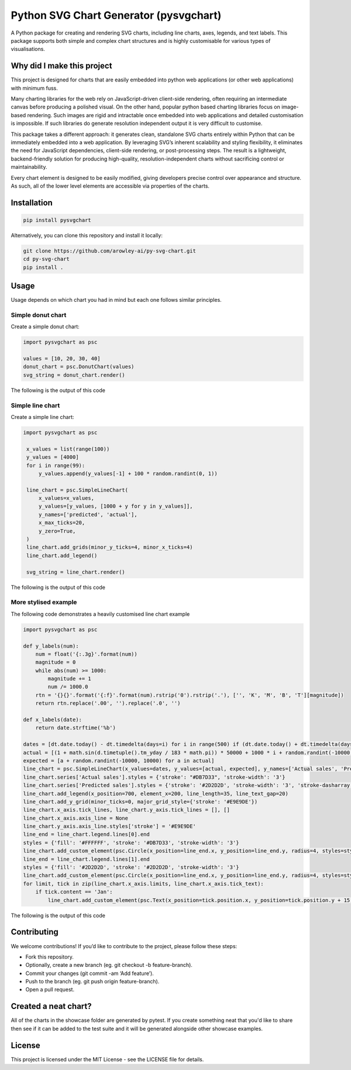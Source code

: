 Python SVG Chart Generator (pysvgchart)
=======================================

A Python package for creating and rendering SVG charts, including line
charts, axes, legends, and text labels. This package supports both
simple and complex chart structures and is highly customisable for
various types of visualisations.

Why did I make this project
---------------------------
This project is designed for charts that are easily embedded into python web applications (or other web applications) with minimum fuss.

Many charting libraries for the web rely on JavaScript-driven client-side rendering, often requiring an intermediate
canvas before producing a polished visual. On the other hand, popular python based charting libraries focus on
image-based rendering. Such images are rigid and intractable once embedded into web applications and detailed
customisation is impossible. If such libraries do generate resolution independent output
it is very difficult to customise.


This package takes a different approach: it generates clean, standalone SVG charts
entirely within Python that can be immediately embedded into a web application. By leveraging SVG’s inherent scalability
and styling flexibility, it eliminates the need for JavaScript dependencies, client-side rendering, or post-processing
steps. The result is a lightweight, backend-friendly solution for producing high-quality, resolution-independent
charts without sacrificing control or maintainability.

Every chart element is designed to be easily modified, giving developers precise control over appearance and structure.
As such, all of the lower level elements are accessible via properties of the charts.

Installation
------------

.. code:: bash

   pip install pysvgchart

Alternatively, you can clone this repository and install it locally:

.. code:: bash

   git clone https://github.com/arowley-ai/py-svg-chart.git
   cd py-svg-chart
   pip install .

Usage
-----

Usage depends on which chart you had in mind but each one follows similar principles.

Simple donut chart
^^^^^^^^^^^^^^^^^^

Create a simple donut chart:

.. code:: python

    import pysvgchart as psc

    values = [10, 20, 30, 40]
    donut_chart = psc.DonutChart(values)
    svg_string = donut_chart.render()

The following is the output of this code

.. image:: https://raw.githubusercontent.com/arowley-ai/py-svg-chart/refs/heads/main/showcase/donut.svg
   :alt: Simple donut chart example
   :width: 200px

Simple line chart
^^^^^^^^^^^^^^^^^

Create a simple line chart:

.. code:: python

   import pysvgchart as psc

    x_values = list(range(100))
    y_values = [4000]
    for i in range(99):
        y_values.append(y_values[-1] + 100 * random.randint(0, 1))

    line_chart = psc.SimpleLineChart(
        x_values=x_values,
        y_values=[y_values, [1000 + y for y in y_values]],
        y_names=['predicted', 'actual'],
        x_max_ticks=20,
        y_zero=True,
    )
    line_chart.add_grids(minor_y_ticks=4, minor_x_ticks=4)
    line_chart.add_legend()

    svg_string = line_chart.render()

The following is the output of this code

.. image:: https://raw.githubusercontent.com/arowley-ai/py-svg-chart/refs/heads/main/showcase/simple.svg
   :alt: Simple line chart example

More stylised example
^^^^^^^^^^^^^^^^^^^^^

The following code demonstrates a heavily customised line chart example

.. code:: python

    import pysvgchart as psc

    def y_labels(num):
        num = float('{:.3g}'.format(num))
        magnitude = 0
        while abs(num) >= 1000:
            magnitude += 1
            num /= 1000.0
        rtn = '{}{}'.format('{:f}'.format(num).rstrip('0').rstrip('.'), ['', 'K', 'M', 'B', 'T'][magnitude])
        return rtn.replace('.00', '').replace('.0', '')

    def x_labels(date):
        return date.strftime('%b')

    dates = [dt.date.today() - dt.timedelta(days=i) for i in range(500) if (dt.date.today() + dt.timedelta(days=i)).weekday() == 0]
    actual = [(1 + math.sin(d.timetuple().tm_yday / 183 * math.pi)) * 50000 + 1000 * i + random.randint(-10000, 10000) for i, d in enumerate(dates)]
    expected = [a + random.randint(-10000, 10000) for a in actual]
    line_chart = psc.SimpleLineChart(x_values=dates, y_values=[actual, expected], y_names=['Actual sales', 'Predicted sales'], x_max_ticks=30, x_label_format=x_labels, y_label_format=y_labels, width=1200)
    line_chart.series['Actual sales'].styles = {'stroke': "#DB7D33", 'stroke-width': '3'}
    line_chart.series['Predicted sales'].styles = {'stroke': '#2D2D2D', 'stroke-width': '3', 'stroke-dasharray': '4,4'}
    line_chart.add_legend(x_position=700, element_x=200, line_length=35, line_text_gap=20)
    line_chart.add_y_grid(minor_ticks=0, major_grid_style={'stroke': '#E9E9DE'})
    line_chart.x_axis.tick_lines, line_chart.y_axis.tick_lines = [], []
    line_chart.x_axis.axis_line = None
    line_chart.y_axis.axis_line.styles['stroke'] = '#E9E9DE'
    line_end = line_chart.legend.lines[0].end
    styles = {'fill': '#FFFFFF', 'stroke': '#DB7D33', 'stroke-width': '3'}
    line_chart.add_custom_element(psc.Circle(x_position=line_end.x, y_position=line_end.y, radius=4, styles=styles))
    line_end = line_chart.legend.lines[1].end
    styles = {'fill': '#2D2D2D', 'stroke': '#2D2D2D', 'stroke-width': '3'}
    line_chart.add_custom_element(psc.Circle(x_position=line_end.x, y_position=line_end.y, radius=4, styles=styles))
    for limit, tick in zip(line_chart.x_axis.limits, line_chart.x_axis.tick_text):
        if tick.content == 'Jan':
            line_chart.add_custom_element(psc.Text(x_position=tick.position.x, y_position=tick.position.y + 15, content=str(limit.year), styles=tick.styles))

The following is the output of this code

.. image:: https://raw.githubusercontent.com/arowley-ai/py-svg-chart/refs/heads/main/showcase/detailed.svg
   :alt: Complex line chart example

Contributing
------------

We welcome contributions! If you’d like to contribute to the project,
please follow these steps:

- Fork this repository.
- Optionally, create a new branch (eg. git checkout -b feature-branch).
- Commit your changes (git commit -am ‘Add feature’).
- Push to the branch (eg. git push origin feature-branch).
- Open a pull request.

Created a neat chart?
---------------------

All of the charts in the showcase folder are generated by pytest. If you create something neat that you'd
like to share then see if it can be added to the test suite and it will be generated alongside other
showcase examples.


License
-------

This project is licensed under the MIT License - see the LICENSE file
for details.
